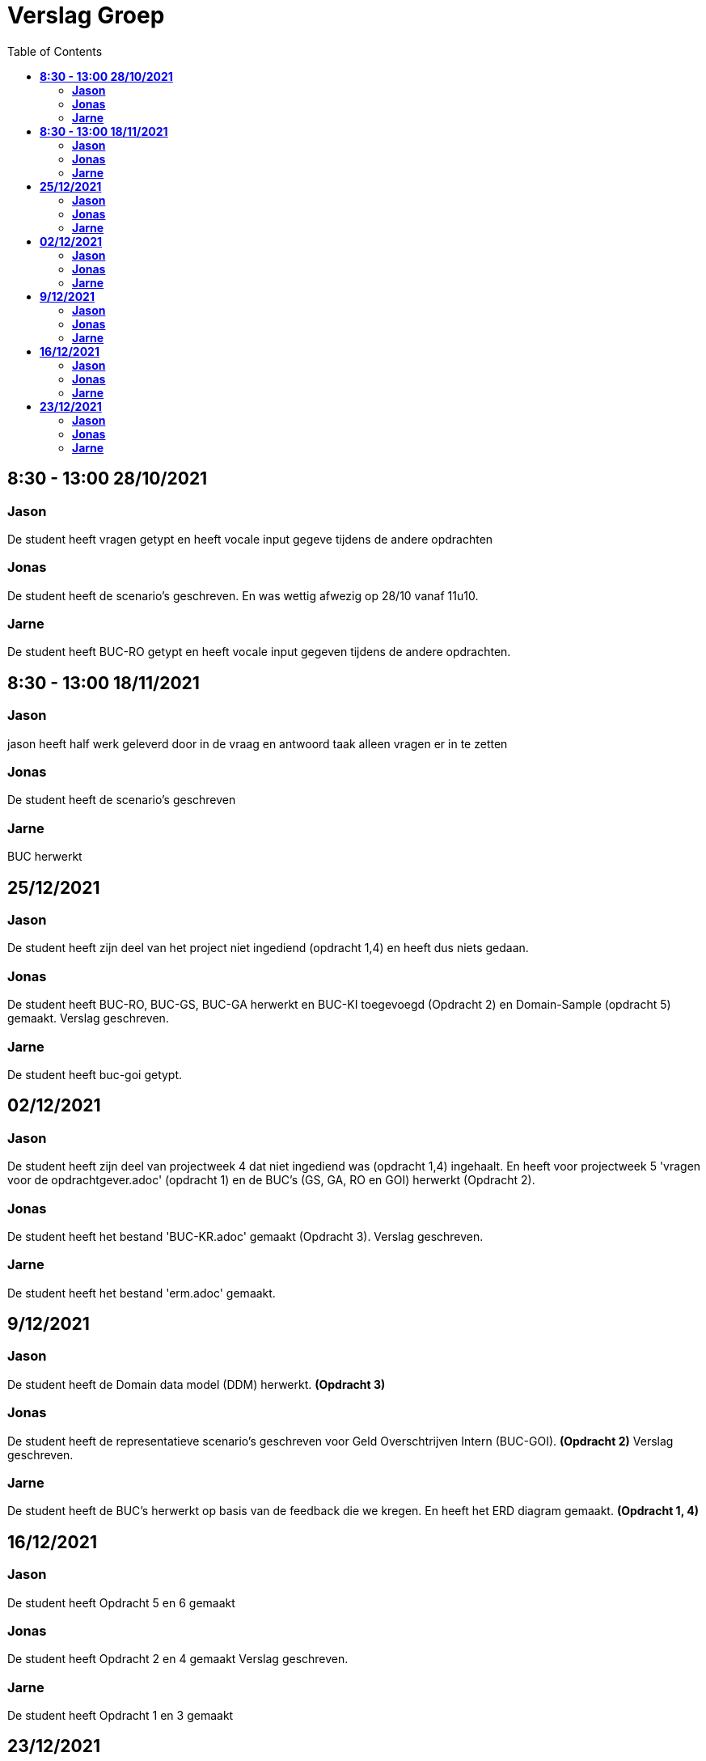 
= Verslag Groep
:toc:

== *8:30 - 13:00 28/10/2021*
=== *Jason*
De student heeft vragen getypt en heeft vocale input gegeve tijdens de andere opdrachten

=== *Jonas*
De student heeft de scenario's geschreven. En was wettig afwezig op 28/10 vanaf 11u10.

=== *Jarne*
De student heeft BUC-RO getypt en heeft vocale input gegeven tijdens de andere opdrachten.

== *8:30 - 13:00 18/11/2021*

=== *Jason*
jason heeft half werk geleverd door in de vraag en antwoord taak alleen vragen er in te zetten

=== *Jonas*
De student heeft de scenario's geschreven

=== *Jarne*
BUC herwerkt

== *25/12/2021*
=== *Jason*
De student heeft zijn deel van het project niet ingediend (opdracht 1,4) en heeft dus niets gedaan.

=== *Jonas*
De student heeft BUC-RO, BUC-GS, BUC-GA herwerkt en BUC-KI toegevoegd (Opdracht 2) en Domain-Sample (opdracht 5) gemaakt.
Verslag geschreven.

=== *Jarne*
De student heeft buc-goi getypt.

== *02/12/2021*
=== *Jason*
De student heeft zijn deel van projectweek 4 dat niet ingediend was (opdracht 1,4) ingehaalt.
En heeft voor projectweek 5 'vragen voor de opdrachtgever.adoc' (opdracht 1) en de BUC's (GS, GA, RO en GOI) herwerkt (Opdracht 2).

=== *Jonas*
De student heeft het bestand 'BUC-KR.adoc' gemaakt (Opdracht 3).
Verslag geschreven.

=== *Jarne*
De student heeft het bestand 'erm.adoc' gemaakt.

== *9/12/2021*
=== *Jason*
De student heeft de Domain data model (DDM) herwerkt. *(Opdracht 3)*

=== *Jonas*
De student heeft de representatieve scenario's geschreven voor Geld Overschtrijven Intern (BUC-GOI). *(Opdracht 2)*
Verslag geschreven.

=== *Jarne*
De student heeft de BUC's herwerkt op basis van de feedback die we kregen. En heeft het ERD diagram gemaakt. *(Opdracht 1, 4)*

== *16/12/2021*
=== *Jason*
De student heeft Opdracht 5 en 6 gemaakt

=== *Jonas*
De student heeft Opdracht 2 en 4 gemaakt
Verslag geschreven.

=== *Jarne*
De student heeft Opdracht 1 en 3 gemaakt

== *23/12/2021*
=== *Jason*


=== *Jonas*


=== *Jarne*
